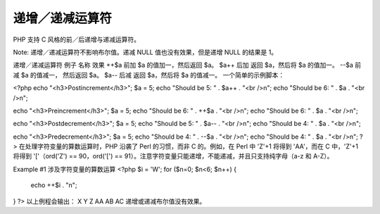 递增／递减运算符
============================

PHP 支持 C 风格的前／后递增与递减运算符。

Note: 递增／递减运算符不影响布尔值。递减 NULL 值也没有效果，但是递增 NULL 的结果是 1。

递增／递减运算符
例子	名称	效果
++$a	前加	$a 的值加一，然后返回 $a。
$a++	后加	返回 $a，然后将 $a 的值加一。
--$a	前减	$a 的值减一， 然后返回 $a。
$a--	后减	返回 $a，然后将 $a 的值减一。
一个简单的示例脚本：

<?php
echo "<h3>Postincrement</h3>";
$a = 5;
echo "Should be 5: " . $a++ . "<br />\n";
echo "Should be 6: " . $a . "<br />\n";

echo "<h3>Preincrement</h3>";
$a = 5;
echo "Should be 6: " . ++$a . "<br />\n";
echo "Should be 6: " . $a . "<br />\n";

echo "<h3>Postdecrement</h3>";
$a = 5;
echo "Should be 5: " . $a-- . "<br />\n";
echo "Should be 4: " . $a . "<br />\n";

echo "<h3>Predecrement</h3>";
$a = 5;
echo "Should be 4: " . --$a . "<br />\n";
echo "Should be 4: " . $a . "<br />\n";
?>
在处理字符变量的算数运算时，PHP 沿袭了 Perl 的习惯，而非 C 的。例如，在 Perl 中 'Z'+1 将得到 'AA'，而在 C 中，'Z'+1 将得到 '['（ord('Z') == 90，ord('[') == 91）。注意字符变量只能递增，不能递减，并且只支持纯字母（a-z 和 A-Z）。

Example #1 涉及字符变量的算数运算
<?php
$i = 'W';
for ($n=0; $n<6; $n++) {
    echo ++$i . "\n";
}
?>
以上例程会输出：
X
Y
Z
AA
AB
AC
递增或递减布尔值没有效果。
